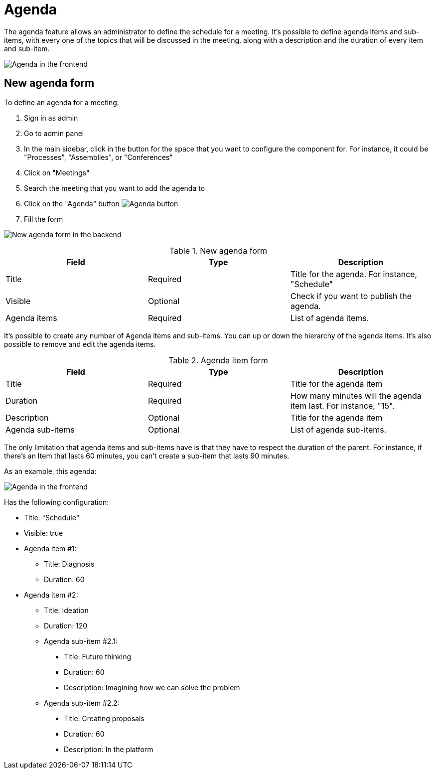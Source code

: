 = Agenda

The agenda feature allows an administrator to define the schedule for a meeting. It's possible to define agenda items and
sub-items, with every one of the topics that will be discussed in the meeting, along with a description and the duration
of every item and sub-item.

image:components/meetings/agenda/agenda_frontend.png[Agenda in the frontend]

== New agenda form

To define an agenda for a meeting:

. Sign in as admin
. Go to admin panel
. In the main sidebar, click in the button for the space that you want to configure the component for.
For instance, it could be "Processes", "Assemblies", or "Conferences"
. Click on "Meetings"
. Search the meeting that you want to add the agenda to
. Click on the "Agenda" button image:action_agenda.png[Agenda button]
. Fill the form

image:components/meetings/agenda/new_agenda_form.png[New agenda form in the backend]


.New agenda form
|===
|Field |Type |Description

|Title
|Required
|Title for the agenda. For instance, "Schedule"

|Visible
|Optional
|Check if you want to publish the agenda.

|Agenda items
|Required
|List of agenda items.
|===

It's possible to create any number of Agenda items and sub-items. You can up or down the hierarchy of the agenda items.
It's also possible to remove and edit the agenda items.


.Agenda item form
|===
|Field |Type |Description

|Title
|Required
|Title for the agenda item

|Duration
|Required
|How many minutes will the agenda item last. For instance, "15".

|Description
|Optional
|Title for the agenda item

|Agenda sub-items
|Optional
|List of agenda sub-items.
|===

The only limitation that agenda items and sub-items have is that they have to respect the duration of the parent. For instance,
if there's an Item that lasts 60 minutes, you can't create a sub-item that lasts 90 minutes.

As an example, this agenda:

image:components/meetings/agenda/agenda_frontend.png[Agenda in the frontend]

Has the following configuration:

* Title: "Schedule"
* Visible: true
* Agenda item #1:
** Title: Diagnosis
** Duration: 60
* Agenda item #2:
** Title: Ideation
** Duration: 120
** Agenda sub-item #2.1:
*** Title: Future thinking
*** Duration: 60
*** Description: Imagining how we can solve the problem
** Agenda sub-item #2.2:
*** Title: Creating proposals
*** Duration: 60
*** Description: In the platform